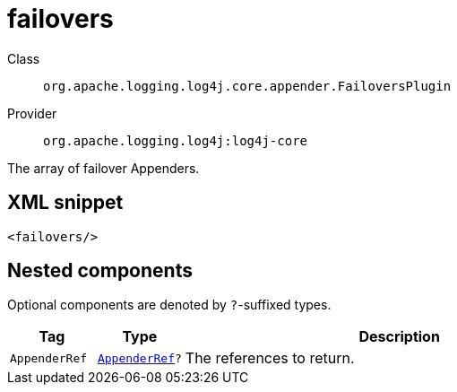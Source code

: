 ////
Licensed to the Apache Software Foundation (ASF) under one or more
contributor license agreements. See the NOTICE file distributed with
this work for additional information regarding copyright ownership.
The ASF licenses this file to You under the Apache License, Version 2.0
(the "License"); you may not use this file except in compliance with
the License. You may obtain a copy of the License at

    https://www.apache.org/licenses/LICENSE-2.0

Unless required by applicable law or agreed to in writing, software
distributed under the License is distributed on an "AS IS" BASIS,
WITHOUT WARRANTIES OR CONDITIONS OF ANY KIND, either express or implied.
See the License for the specific language governing permissions and
limitations under the License.
////

[#org_apache_logging_log4j_core_appender_FailoversPlugin]
= failovers

Class:: `org.apache.logging.log4j.core.appender.FailoversPlugin`
Provider:: `org.apache.logging.log4j:log4j-core`


The array of failover Appenders.

[#org_apache_logging_log4j_core_appender_FailoversPlugin-XML-snippet]
== XML snippet
[source, xml]
----
<failovers/>
----

[#org_apache_logging_log4j_core_appender_FailoversPlugin-components]
== Nested components

Optional components are denoted by `?`-suffixed types.

[cols="1m,1m,5"]
|===
|Tag|Type|Description

|AppenderRef
|xref:../log4j-core/org.apache.logging.log4j.core.config.AppenderRef.adoc[AppenderRef]?
a|The references to return.

|===
